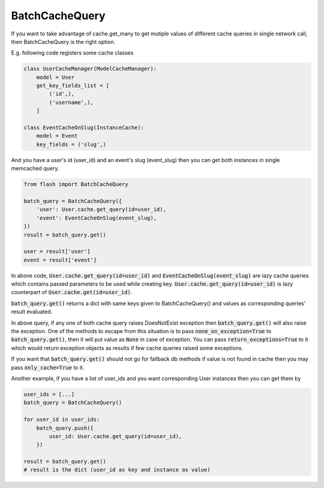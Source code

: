***************
BatchCacheQuery
***************

If you want to take advantage of cache.get_many to get mutiple values of
different cache queries in single network call, then BatchCacheQuery is the
right option.


E.g. following code registers some cache classes


.. code-block:: python

    class UserCacheManager(ModelCacheManager):
        model = User
        get_key_fields_list = [
            ('id',),
            ('username',),
        ]

    class EventCacheOnSlug(InstanceCache):
        model = Event
        key_fields = ('slug',)


And you have a user's id (user_id) and an event's slug (event_slug)
then you can get both instances in single memcached query.


.. code-block:: python

    from flash import BatchCacheQuery

    batch_query = BatchCacheQuery({
        'user': User.cache.get_query(id=user_id),
        'event': EventCacheOnSlug(event_slug),
    })
    result = batch_query.get()

    user = result['user']
    event = result['event']


In above code, :code:`User.cache.get_query(id=user_id)` and :code:`EventCacheOnSlug(event_slug)`
are lazy cache queries which contains passed parameters to be used while
creating key. :code:`User.cache.get_query(id=user_id)` is lazy
counterpart of :code:`User.cache.get(id=user_id)`.

:code:`batch_query.get()` returns a dict with same keys given to
BatchCacheQuery() and values as corresponding queries' result evaluated.

In above query, if any one of both cache query raises DoesNotExist exception
then :code:`batch_query.get()` will also raise the exception. One of the
methods to escape from this situation is to pass :code:`none_on_exception=True`
to :code:`batch_query.get()`, then it will put value as :code:`None` in case of
exception. You can pass :code:`return_exceptions=True` to it which would return
exception objects as results if few cache queries raised some exceptions.

If you want that :code:`batch_query.get()` should not go for fallback db
methods if value is not found in cache then you may pass :code:`only_cache=True`
to it.


Another example, if you have a list of user_ids and you want corresponding User
instances then you can get them by

.. code-block:: python

    user_ids = [...]
    batch_query = BatchCacheQuery()

    for user_id in user_ids:
        batch_query.push({
            user_id: User.cache.get_query(id=user_id),
        })

    result = batch_query.get()
    # result is the dict (user_id as key and instance as value)
